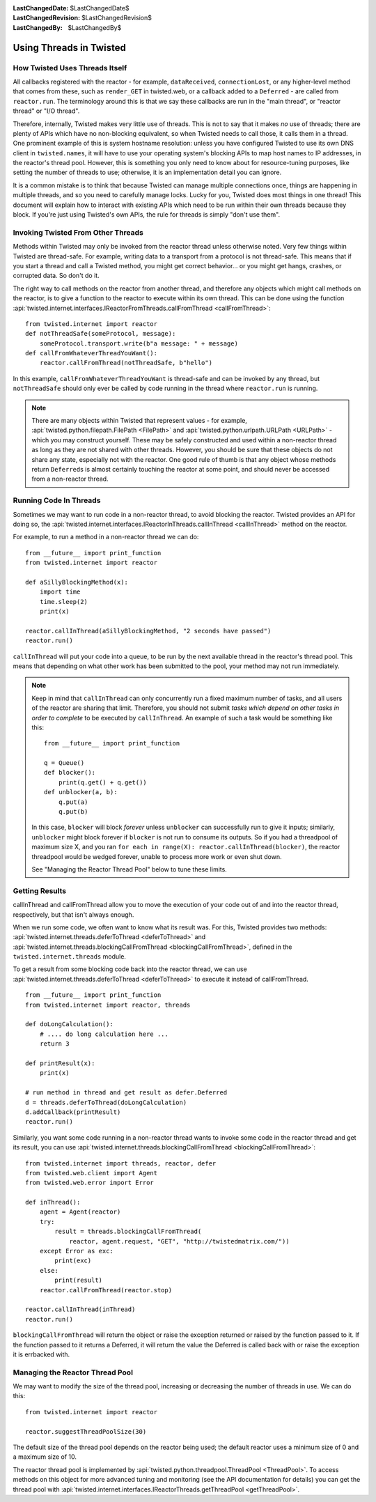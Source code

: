 
:LastChangedDate: $LastChangedDate$
:LastChangedRevision: $LastChangedRevision$
:LastChangedBy: $LastChangedBy$

Using Threads in Twisted
========================

How Twisted Uses Threads Itself
-------------------------------

All callbacks registered with the reactor - for example, ``dataReceived``, ``connectionLost``, or any higher-level method that comes from these, such as ``render_GET`` in twisted.web, or a callback added to a ``Deferred`` - are called from ``reactor.run``.
The terminology around this is that we say these callbacks are run in the "main thread", or "reactor thread" or "I/O thread".

Therefore, internally, Twisted makes very little use of threads.
This is not to say that it makes *no* use of threads; there are plenty of APIs which have no non-blocking equivalent, so when Twisted needs to call those, it calls them in a thread.
One prominent example of this is system hostname resolution: unless you have configured Twisted to use its own DNS client in ``twisted.names``, it will have to use your operating system's blocking APIs to map host names to IP addresses, in the reactor's thread pool.
However, this is something you only need to know about for resource-tuning purposes, like setting the number of threads to use; otherwise, it is an implementation detail you can ignore.

It is a common mistake is to think that because Twisted can manage multiple connections once, things are happening in multiple threads, and so you need to carefully manage locks.
Lucky for you, Twisted does most things in one thread!
This document will explain how to interact with existing APIs which need to be run within their own threads because they block.
If you're just using Twisted's own APIs, the rule for threads is simply "don't use them".

Invoking Twisted From Other Threads
-----------------------------------

Methods within Twisted may only be invoked from the reactor thread unless otherwise noted.
Very few things within Twisted are thread-safe.
For example, writing data to a transport from a protocol is not thread-safe.
This means that if you start a thread and call a Twisted method, you might get correct behavior... or you might get hangs, crashes, or corrupted data.
So don't do it.

The right way to call methods on the reactor from another thread, and therefore any objects which might call methods on the reactor, is to give a function to the reactor to execute within its own thread.
This can be done using the function :api:`twisted.internet.interfaces.IReactorFromThreads.callFromThread <callFromThread>`::

    from twisted.internet import reactor
    def notThreadSafe(someProtocol, message):
        someProtocol.transport.write(b"a message: " + message)
    def callFromWhateverThreadYouWant():
        reactor.callFromThread(notThreadSafe, b"hello")

In this example, ``callFromWhateverThreadYouWant`` is thread-safe and can be invoked by any thread, but ``notThreadSafe`` should only ever be called by code running in the thread where ``reactor.run`` is running.

.. note::

    There are many objects within Twisted that represent values - for example, :api:`twisted.python.filepath.FilePath <FilePath>` and :api:`twisted.python.urlpath.URLPath <URLPath>` - which you may construct yourself.
    These may be safely constructed and used within a non-reactor thread as long as they are not shared with other threads.
    However, you should be sure that these objects do not share any state, especially not with the reactor.
    One good rule of thumb is that any object whose methods return ``Deferred``\ s is almost certainly touching the reactor at some point, and should never be accessed from a non-reactor thread.

Running Code In Threads
-----------------------

Sometimes we may want to run code in a non-reactor thread, to avoid blocking the reactor.
Twisted provides an API for doing so, the :api:`twisted.internet.interfaces.IReactorInThreads.callInThread <callInThread>` method on the reactor.

For example, to run a method in a non-reactor thread we can do::

    from __future__ import print_function
    from twisted.internet import reactor

    def aSillyBlockingMethod(x):
        import time
        time.sleep(2)
        print(x)

    reactor.callInThread(aSillyBlockingMethod, "2 seconds have passed")
    reactor.run()

``callInThread`` will put your code into a queue, to be run by the next available thread in the reactor's thread pool.
This means that depending on what other work has been submitted to the pool, your method may not run immediately.

.. note::
    Keep in mind that ``callInThread`` can only concurrently run a fixed maximum number of tasks, and all users of the reactor are sharing that limit.
    Therefore, you should not submit *tasks which depend on other tasks in order to complete* to be executed by ``callInThread``.
    An example of such a task would be something like this::

        from __future__ import print_function

        q = Queue()
        def blocker():
            print(q.get() + q.get())
        def unblocker(a, b):
            q.put(a)
            q.put(b)

    In this case, ``blocker`` will block *forever* unless ``unblocker`` can successfully run to give it inputs; similarly, ``unblocker`` might block forever if ``blocker`` is not run to consume its outputs.
    So if you had a threadpool of maximum size X, and you ran ``for each in range(X): reactor.callInThread(blocker)``, the reactor threadpool would be wedged forever, unable to process more work or even shut down.

    See "Managing the Reactor Thread Pool" below to tune these limits.

Getting Results
---------------

callInThread and callFromThread allow you to move the execution of your code out of and into the reactor thread, respectively, but that isn't always enough.

When we run some code, we often want to know what its result was.  For this, Twisted provides two methods: :api:`twisted.internet.threads.deferToThread <deferToThread>` and :api:`twisted.internet.threads.blockingCallFromThread <blockingCallFromThread>`, defined in the ``twisted.internet.threads`` module.

To get a result from some blocking code back into the reactor thread, we can use :api:`twisted.internet.threads.deferToThread <deferToThread>` to execute it instead of callFromThread.

::

    from __future__ import print_function
    from twisted.internet import reactor, threads

    def doLongCalculation():
        # .... do long calculation here ...
        return 3

    def printResult(x):
        print(x)

    # run method in thread and get result as defer.Deferred
    d = threads.deferToThread(doLongCalculation)
    d.addCallback(printResult)
    reactor.run()

Similarly, you want some code running in a non-reactor thread wants to invoke some code in the reactor thread and get its result, you can use :api:`twisted.internet.threads.blockingCallFromThread <blockingCallFromThread>`::

    from twisted.internet import threads, reactor, defer
    from twisted.web.client import Agent
    from twisted.web.error import Error

    def inThread():
        agent = Agent(reactor)
        try:
            result = threads.blockingCallFromThread(
                reactor, agent.request, "GET", "http://twistedmatrix.com/"))
        except Error as exc:
            print(exc)
        else:
            print(result)
        reactor.callFromThread(reactor.stop)

    reactor.callInThread(inThread)
    reactor.run()

``blockingCallFromThread`` will return the object or raise the exception returned or raised by the function passed to it.
If the function passed to it returns a Deferred, it will return the value the Deferred is called back with or raise the exception it is errbacked with.

Managing the Reactor Thread Pool
--------------------------------

We may want to modify the size of the thread pool, increasing or decreasing the number of threads in use.
We can do this::

    from twisted.internet import reactor

    reactor.suggestThreadPoolSize(30)

The default size of the thread pool depends on the reactor being used; the default reactor uses a minimum size of 0 and a maximum size of 10.

The reactor thread pool is implemented by :api:`twisted.python.threadpool.ThreadPool <ThreadPool>`.
To access methods on this object for more advanced tuning and monitoring (see the API documentation for details) you can get the thread pool with :api:`twisted.internet.interfaces.IReactorThreads.getThreadPool <getThreadPool>`.
